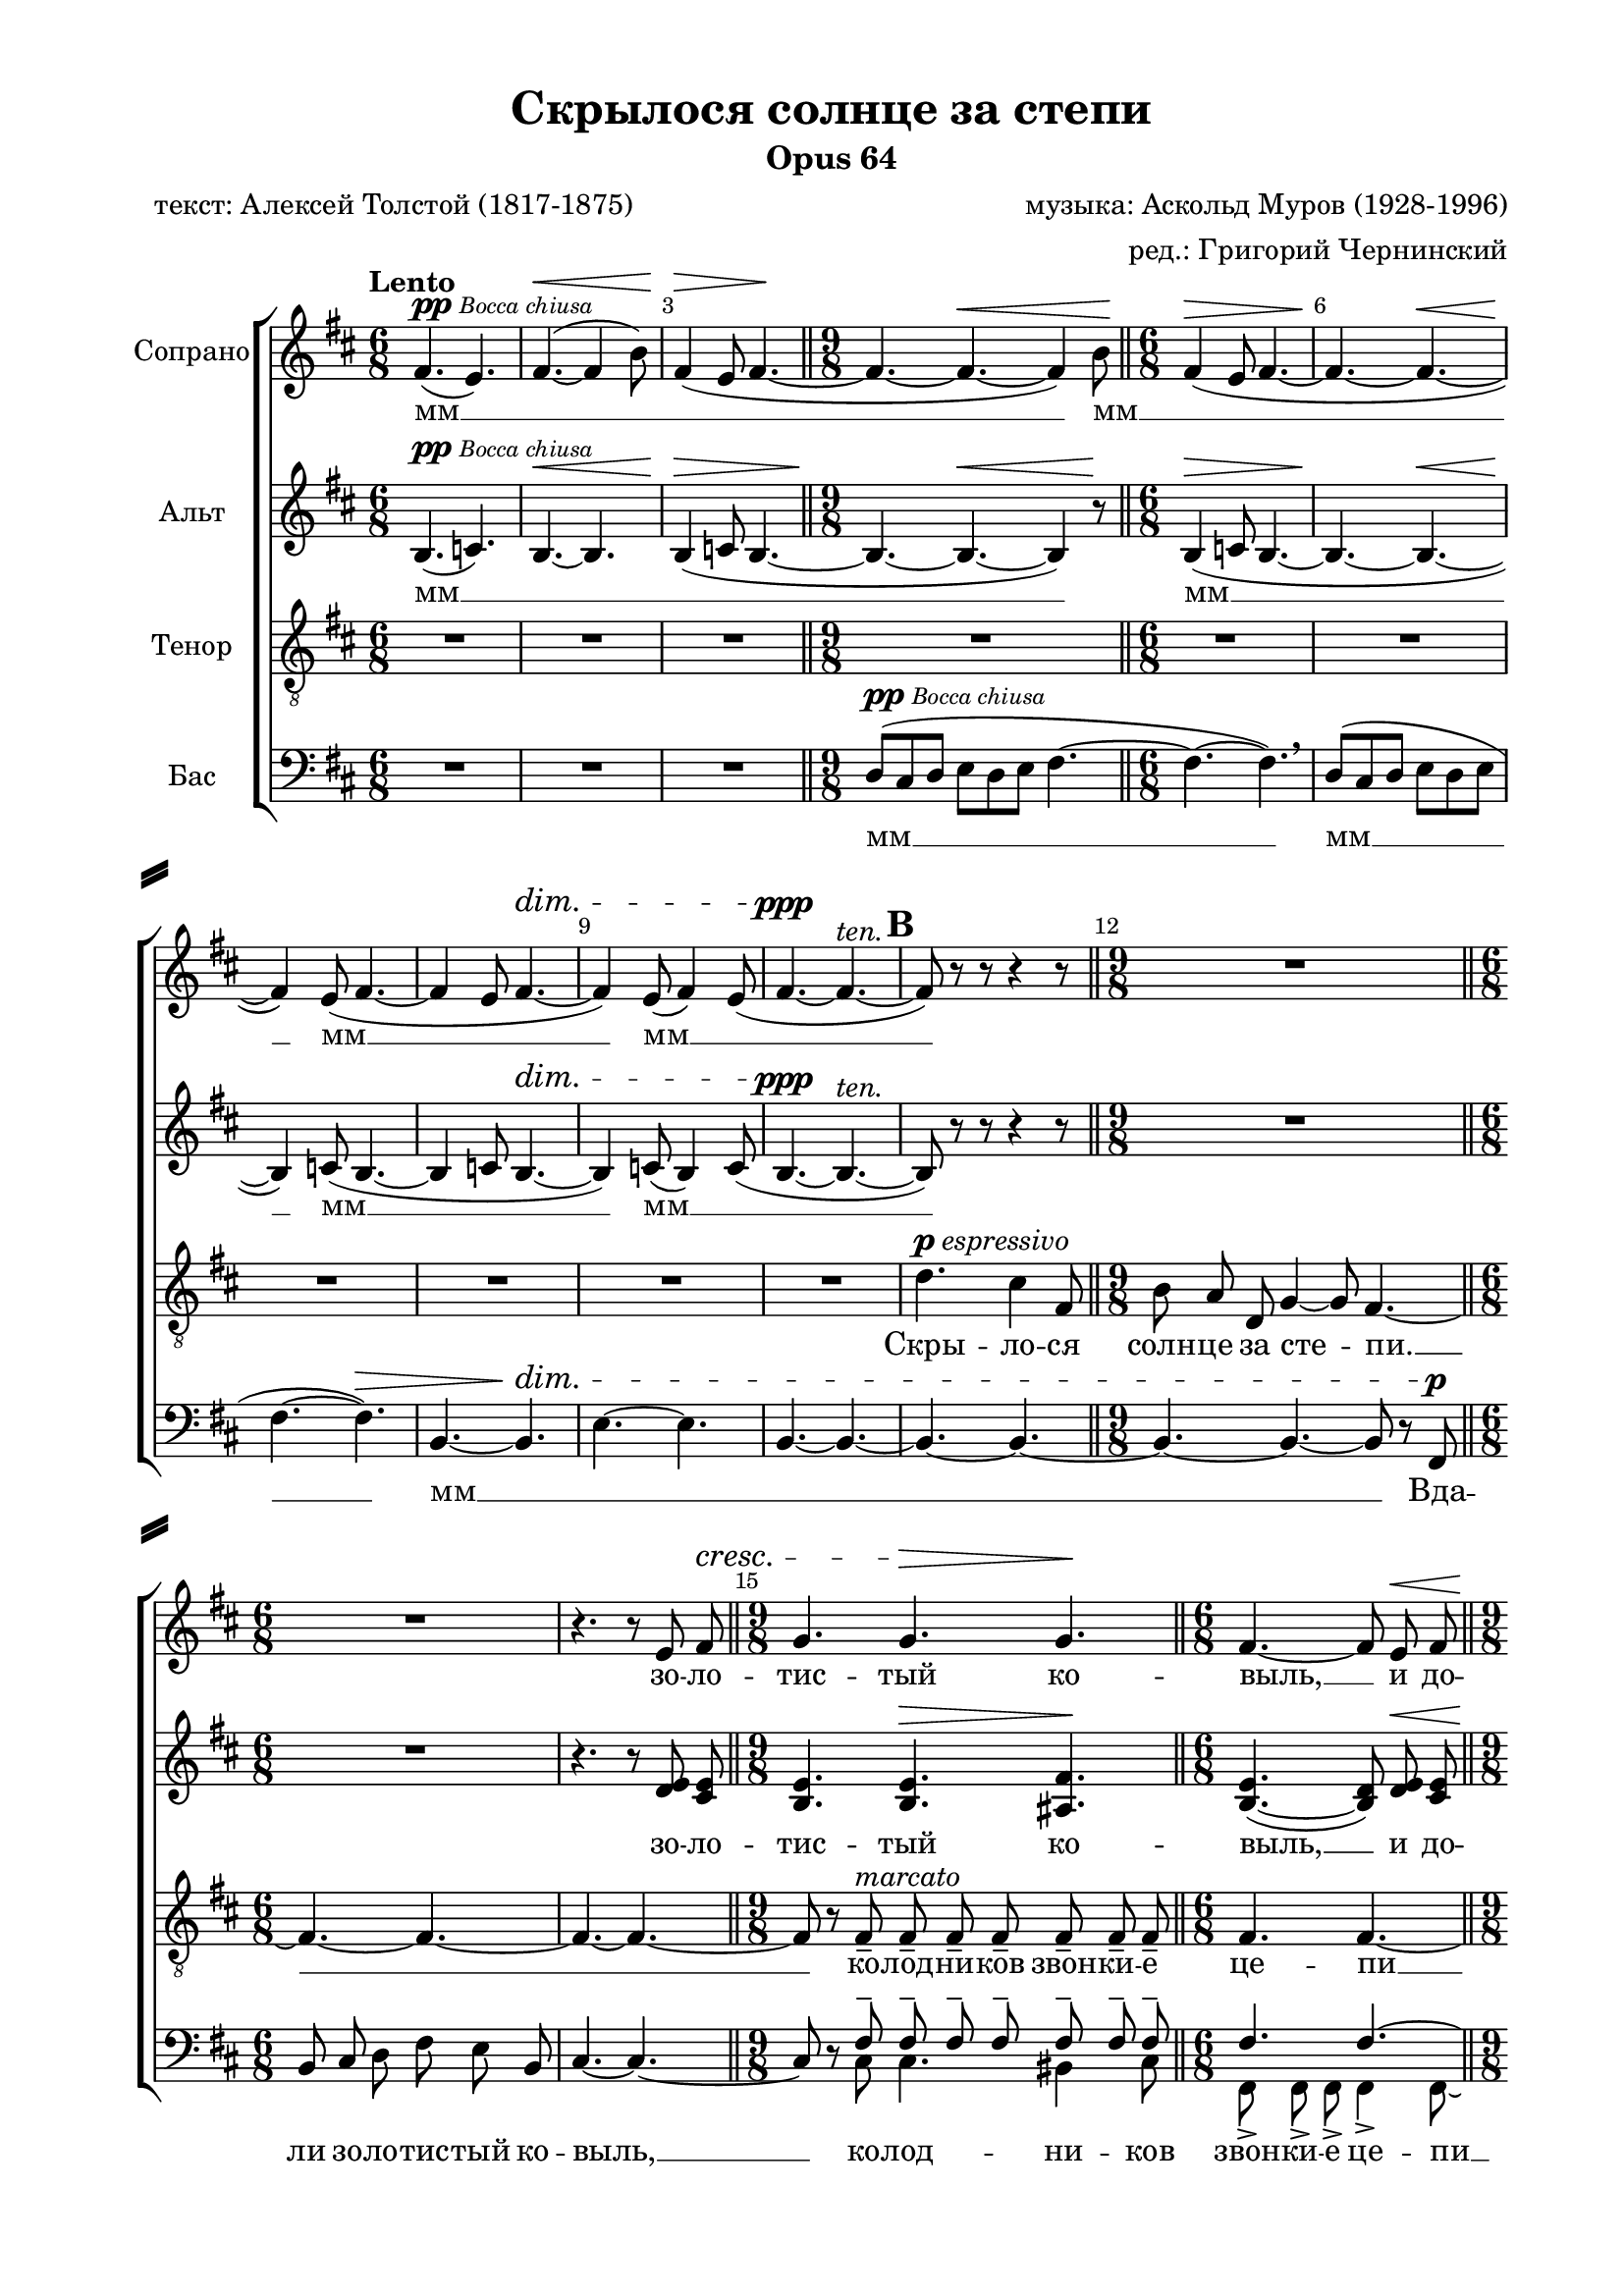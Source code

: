 \version "2.18.2"

\header {
  title = "Скрылося солнце за степи"
  subtitle = "Opus 64"
  composer = "музыка: Аскольд Муров (1928-1996)"
  arranger = "ред.: Григорий Чернинский"
  poet = "текст: Алексей Толстой (1817-1875)"
  % Удалить строку версии LilyPond 
  tagline = ##f
}

#(set-global-staff-size 19)

\paper {
  #(set-default-paper-size "a4")
  top-margin = 10
  left-margin = 20
  right-margin = 15
  bottom-margin = 15
  system-separator-markup = \slashSeparator
  %ragged-bottom = ##f
  %ragged-last-bottom = ##f
}

global = {
  \key b \minor
  \numericTimeSignature
  \time 6/8
  \autoBeamOff
  \dynamicUp
}

db=\bar "||"
six= {\db \time 6/8}
nine= { \db \time 9/8}
white = {\once \override Staff.TimeSignature.whiteout = ##t}

soprano = \relative c' {
  \global
  \override Score.BarNumber.break-visibility = #end-of-line-invisible
  \set Score.barNumberVisibility = #(every-nth-bar-number-visible 3)
  \set Score.markFormatter = #format-mark-box-numbers
  \tempo Lento
  % Вписывайте музыку сюда
  fis4.(^\markup {\dynamic pp \tiny \italic "Bocca chiusa" } e) | fis~(\< fis4 b8) | 
  fis4(\> e8 fis4.~\! \nine fis~ fis~\< fis4) b8\! \six
  fis4(\> e8 fis4.~ | fis~\! fis~\< | fis4\!) e8( fis4.~ | fis4 e8 fis4.\dim~ | fis4) e8( fis4) e8( |
  fis4.~\ppp fis~^\markup\italic ten. | \mark #2 fis8) r r r4 r8
  \nine R1*9/8 \six R1*6/8 |
  r4. r8 e8 fis\cresc \nine g4. g\> g\!
  \six fis4.~ fis8 e\< fis \nine g4.\> g g\! |
  fis4\< \breathe fis8 g fis g\! a g a \six fis4.\> c'~ | c~ c8\! r r | R1*6/8 | R
  \nine \mark \default r8 d,[(\p e]) f\< f f f e f\! \six a!4.\> a\!
  
  \nine r8 d,[( e]) f\< f f f\! e f \db \time 12/8 aes4.~\> aes~ aes~\! aes8 r\ppp g! |
  e!4\< \glissando b'8 b4.~\> b4 b8 g\! g g \six fis!4 fis8~ fis r fis \nine
  e4.\pp b'4 b8\> g g g | fis4.~\ppp fis8 r r r4 g8->^\markup{\dynamic f \italic energico } |
  c-> g-> a!->\< b4.~-> b8 r\ff b | \mark \default e4. d4 g,8 c b a \six b4. e,4 \breathe e8 |
  a4. a4 fis8 | b4.~\< b4 b8\! \nine \mark \default c8 b b d b b dis b b |
  c b b d? b b e([ b]) b \six c b b e b b |
  <b fis'>4. b8 <b d>[( <c e>]) | \mark \default <b fis'> q <c e> <b fis'> q <c e> | <b fis'>4.~ q8 <b d>([ <c e>] |
  <b fis'>4) <c e>8( <b fis'>4) <c e>8( | <b fis'>8[^\markup \italic dim. <c e> <b fis'>] <fis b>)\mf r q |
  <e c'> <fis b> q <g d'> <fis b>\< q | <e c'> <fis b>\f r r4 q8 | <e c'> <fis b> q <g d'> <fis b> q |
  <e c'>[(^\markup \italic dim. <fis b>]) r r4 q8
  \nine <e c'>\> q q <fis b> q\! r r4 q8 | <e c'>^\markup \italic rit. q\> q <fis b>4.~ q~ 
  \white \six q8\pp r r r4. |
  \mark \default \tempo "Allargando e rubato" R1*6/8 | << R1*6/8 { s4 s\fermata s } >> | R1*6/8*5 | \mark \default
  R1*6/8 | 
  %page 11
  \nine R1*9/8 \six R1*6/8 | r4. r8 e\p fis 
  \nine g4. g g \six fis4.~ fis8 \breathe e fis
  \nine g4. g g | fis4 \breathe e8 fis e\< fis g fis g\!
  \six \mark #10 fis4. c'4.~ | c~ c8 r r | R1*6/8 |
  r4. r4 fis,8--\p | fis-- fis-- fis-- fis-- fis-- fis-- | 
  fis4.~-- fis~\pp | 
  fis~^\markup \italic "molto rit." fis~ |
  fis8~\pp fis fis fis-- fis-- fis-- |
  fis4.~ fis~\dim | fis~ fis~ fis8\pppp r r r4.\fermata \bar "|."
}

alto = \relative c' {
  \global
  % Вписывайте музыку сюда
  b4.(^\markup {\dynamic pp \tiny \italic "Bocca chiusa" } c) | b~\< b | b4(\> c8 b4.~ \nine b~\! b~\< b4) r8\!
  \six b4(\> c8 b4.~ | b~\! b~\< | b4)\! c8( b4.~ | b4 c8 b4.~\dim | b4) c8( b4) c8(
  b4.~\ppp b~^\markup\italic ten. | b8) r r r4 r8 | R1*9/8 | R1*6/8 |
  r4. r8 <d e> <cis e> | <b e>4. q\> <ais fis'>\! |
  
  << { b4.~ b8 d\< cis | b4.\> ais b\! | c4 \breathe c8 c c c c c c c4.\> c~ | c~ c8\! }
     { e4.( d8) e e | e4.    e   e   | e4	   e8 e e e e e e e4.   e~ | e~ e8 } >>
  r8 r | R1*6/8 | r4. d4.\p |
  b\pp b ais4 \breathe ais8 \six b8\< b b c c c\!
  \nine b4. b4 b8 ais4. | b4 \breathe b8\< c c c\> b4.~ b8 r\ppp b |
  c4\<\glissando g'8 g4.~\> g4 g8 e\! e e \six d4 d8~ d r b |
  \nine cis4.\pp g'4 g8\> e e e | d4.~\ppp d8 r r r4 e8->\f | e-> e-> e->\< dis4.~-> dis8 r\ff b' |
  c b a b a g a e f \six g fis? g c, b c |
  %page 7
  a[( b]) c g' fis e | d c d b4.( \nine b') b b~ |
  b b b \six b8 b b b b b |
  %page 8
  fis4. fis8 b[( g]) | fis fis e fis fis g | fis4.~ fis8 b[( g] |
  fis4) g8( fis4) g8( | fis[^\markup \italic dim. g fis] b,)\mf r b | c c c d b b |
  %page 9
  c8 b\f r r4 b8 | c b b d b b | c[(^\markup \italic dim. b]) r r4 b8 |
  \nine c\> c c b b\! r r4 b8 | c^\markup \italic rit. c\> c b4.~ b~ \six b8\pp r r r4. |
  %page 10
  R1*6/8 | << R1*6/8 { s4 s\fermata s } >> | R1*6/8*2 |
  d8([\p\< cis d] e[ d e]) | fis4.~\! fis~ | <fis b,>~\> q~ 
  | q~\ppp q~ |
  %page 11
  \nine q~ q~ q~ \six q~ q~ | q8 r r r
  << { e\p e | e4. e e  | e( d8) \breathe e e }
     { d cis!| b4. b ais| b( b8) 	    d cis } >>
  %page 12
  << { e4. e   e | e4 \breathe e8 e e\< e e e e\! | e4. e~ | e~ e8 }
     { b4. ais b | c4          c8 c c   c c c c   | c4. c~ | c~ c8 } >>
  r8 r | R1*6/8 |
  %page 13
  r4. r4 fis8--\p | fis-- e-- b-- fis'-- e-- b-- | <c e>4.~ q~\pp q~^\markup \italic "molto rit." q~ |
  q8\pp~ q q q-- q-- q-- | <b dis>4.~-- q~\dim | q~ q~ | q8\pppp r r r4.\fermata
  
  
}

tenor = \relative c' {
  \global
  % Вписывайте музыку сюда
  R1*6/8*3 | R1*9/8 | R1*6/8*6 | 
  %page 2
  d4.^\markup {\dynamic p \italic espressivo } cis4 fis,8 | b a d, g4~ g8 fis4.~ | fis~  fis~ |
  fis~ fis~ | fis8 r8 fis8--^\markup \italic marcato fis-- fis-- fis-- fis-- fis-- fis-- |
  %page 3
  fis4. fis~ | fis8 r^\markup \italic espressivo fis-- fis-- fis-- fis-- fis-- fis-- fis-- |
  fis4.~ fis~ fis8 r d\< | b' a\! g a g fis |
  %page 4
  e4. d8 r r | R1*6/8*2 |
  r8 d[(\p e]) f f\< f f e f\! | a!4.\> a\! |
  %page 5
  r8 d,[( e]) f\< f f f\! e f | aes4.~\> aes~ aes~\! aes8 r g\ppp |
  e!4\<\glissando b'8 b4.~\> b4 b8 g\! g g | fis!4 fis8~ fis r d |
  %page 6
  e4.\pp b'4 b8\> g g g | fis4.~\ppp fis8 r r r4 g8->\f | g-> g-> g->\< fis4.~-> fis8 r\ff b |
  e4. d4 g,8 c b a | b4. e,4 \breathe e8 |
  %page 7
  a4. a4 fis8 | b4.~\< b4 b8\! | c b b d b b dis b b |
  c b b d! b b e[( b]) b | c b b e b b |
  %page 8
  fis'4. e4 \breathe d8->\fff | g4.->^\markup \italic marcatissimo fis4-> b,8-> | e-> d-> cis-> d4.-> |
  b4 b8 c b a | e'4 e8 e\> e e\! | e4.~\< e4\! \breathe e8\f |
  %page 9
  e b c d4. | a4.~ a8 r d | d a b c c c |
  fis,4. g4 a8 b4.~ | b~^\markup\italic rit. \> b~ b~ \white | b8\pp r r r4. |
  %page 10
  R1*6/8 | << R1*6/8 { s4 s\fermata s } >> | R1*6/8*5 |
  d4.\mp\< cis!4 fis,8 |
  %page 11
  b\!^\markup\italic espressivo a d, g4~ g8 fis4.~ | fis~ fis~ | fis~ fis~ |
  fis8 r fis-- fis-- fis-- fis-- fis-- fis-- fis-- | fis4.-- fis~-- |
  %page 12
  fis8 r fis-- fis-- fis-- fis-- fis-- fis-- fis-- | fis4.~ fis~ fis8 r d |
  b' a g a g fis | e4.\> d8\! r r R1*6/8*3
  %page 13
  r4. r4 fis8-- | fis-- fis-- fis--^\markup\italic "molto rit." fis4.-- |
  fis-- fis-- | fis--~ fis~\dim | fis~ fis~ | fis8\pppp r r r4.\fermata 
}

baritone = \relative c {
  \autoBeamOff
  \mergeDifferentlyHeadedOn
  \mergeDifferentlyDottedOn
  %page 1
  \repeat unfold 11 \skip 1
  %page 2
  s2
  \voiceOne  
    fis8-- fis-- fis-- fis-- fis-- fis-- fis--
  %page 3
    fis4. fis~ | fis8 r fis-- fis-- fis-- fis-- fis-- fis-- fis-- |
    fis4.~( fis e4) d8 
  %skip
    \repeat unfold 29 \skip 1 s8
  %page 10
  fis8\p | a g fis a g fis | a4( g8) fis r\fermata cis | e d cis e d cis |
  e4. fis~ | fis~ fis~ | fis8 s s2
  \repeat unfold 4 \skip 1 s8 
  %page 11
  s s fis8 -- fis-- fis-- fis-- fis-- fis-- fis-- | fis4.-- fis--~ |
  %page 12
  fis8 r fis-- fis-- fis-- fis-- fis-- fis-- fis-- | fis4.~ fis( e4) d8 |
}

bass = \relative c {
  \global
  % Вписывайте музыку сюда
  R1*6/8*3 | d8([^\markup {\dynamic pp \tiny \italic "Bocca chiusa" } cis d] e[ d e] fis4.~
  fis~ fis) \breathe | d8[( cis d] e[ d e] | fis4.~ fis)\> | 
  b,~ b\!\dim | e~ e | 
  %page 2
  b~ b~ | b~ b~ | b~ b~ b8 r fis\p | b cis d fis e b |
  cis4.~ cis~ | cis8 r \voiceTwo { cis cis4. bis4 cis8 |
  %page 3
  fis,-> fis-> fis-> fis4-> fis8~ | fis r cis' bis4. cis4 cis8 |
  fis,8 fis fis fis4.( e'4)  d8 } | \oneVoice b' a g a g fis |
  %page 4
  e4.\< d4\! \breathe e8\> | a, b\! c g'--^\markup\italic ten. fis-- e-- | d4.--~ d4 d8\pp |
  <g, d'>4. q <g cis>4 \breathe q8 | <g d'>8\< q q <g es'> q q\! ||
  %page 5
  <g d'>4.\> q4 q8 <g cis!>4.\! | <g d'>4 \breathe q8\< <g es'> q q\> <g d'>4.~ q8 r q\ppp |
  a!4\<\glissando e'8 e4.~\> e4 e8 c8\! c c | b4 b8~ b r g |
  %page 6
  a4.\pp e'4 e8\> c c c | b4.~\ppp b8 r r r4 b8\f-> | ais-> ais-> ais->\< b4.~-> b8 r\ff <b b'> |
  <e c'> <e b'> <e a> <e b'> <e a> <e g> <e a> e fis | g fis g c, b c |
  %page 7
  a[( b]) c g' fis e | d c d b4.~( | <b b'>) q q~ |
  q q q | q8 q q q q q |
  %page 8
  <fis' b>4. e4 \breathe d!8\fff-> | g4.-> fis4-> <b,b'>8-> | <e e'>-> <d d'>-> <cis! cis'!>-> <d d'>4.-> |
  g4 g8 c b a | e4 e8 e\> e e\! | e4.~ e~ |
  %page 9
  e~ e~ | e~ e~ | e~ e~ |
  e~ e~ e~ | e~ e~ e~ \white | e8\pp r r r4 s8 |
  %page 10
  \voiceTwo <c e>4. <b d> | <ais cis!> <b d>8 r r | <g b>4. <fis ais> |
  <g b> <fis cis'>~ | q~ q~ | q8 \oneVoice r r r4. | r b~\pp | b~\ppp b~ |
  %page 11
  b~ b~ b8 r fis\mp | b cis! d fis e b | cis4.~ cis~ |
  cis8 r \voiceTwo cis cis4. bis4 cis8 | fis,8-- fis-- fis-- fis4-- fis8--~ |
  %page 12
  fis8 r cis' bis4. cis4 cis8 | fis,8 fis fis fis4.( e'4) \breathe d8 
  \oneVoice b'8 a^\markup\italic espressivo g a g fis | e4.\< d4\> e8 | a,\< b c g'\> fis e |
  %page 13
  fis4.~\! fis~\> | fis~\! fis~ | fis~ fis4 fis,8-- \breathe | fis-- fis-- fis--^\markup\italic "molto rit." fis4.-- |
  fis-- fis-- | b4.--~ b~\dim | b~ b~ | b8\pppp r r r4.\fermata
  
  
}

sopranoVerse = \lyricmode {
  % Набирайте слова здесь
  мм __ _ _ мм __ _ мм __ мм __ _ 
  зо -- ло -- тис -- тый ко --
  выль, __ и до -- рож -- на -- я
  пыль, ко -- лод -- ни -- ков звон -- ки -- е це -- пи __
  И -- дут о -- ни с_бри -- ты -- ми лба -- ми
  ша -- га -- ют впе -- рёд тя -- же -- ло __ уг --
  рю -- _ мо __ над -- ви -- ну -- ли бро -- ви, __ на
  серд -- це раз -- думь -- е лег -- ло, __ раз -- думь -- е лег -- ло. __ Да --
  вай, брат, за -- тя -- нем мы пес -- ню, за --
  бу -- дем бе -- ду __ на -- вер -- но, та -- ка -- я невз -- го -- да, на --
  пи -- са -- на нам на ро -- ду, __ на -- вер -- но, та -- ка -- я невз --
  го -- да на -- пи -- са -- на нам на ро -- ду. __ А __ _ 
  а __
  Да -- вай, брат, за -- тя -- нем мы 
  пес -- ню, за -- бу -- дем бы -- лу -- ю бе -- ду, __ за --
  тя -- нем мы пес -- ню, за -- бу -- дем бе -- ду. __
  Зо -- ло -- тис -- тый ко -- выль и до --
  рож -- на -- я пыль, ко -- лод -- ни -- ков звон -- ки -- е
  це -- пи __
  взме -- та -- ют до -- рож -- ну -- ю пыль. __
  до -- рож -- ну -- ю пыль. __
  
}

altoVerse = \lyricmode {
  % Набирайте слова здесь
  мм __ _ _ мм __ мм __ мм __ _ 
  зо -- ло -- тис -- тый ко --
  выль, __ и до -- рож -- на -- я
  пыль, ко -- лод -- ни -- ков звон -- ки -- е це -- пи __ И -- 
  дут о -- ни, и -- дут о -- ни с_бри -- ты -- ми 
  лба -- ми, ша -- га -- ют впе -- рёд тя -- же -- ло __ уг --
  рю -- _ мо __ над -- ви -- ну -- ли бро -- ви, __ на
  серд -- це раз -- думь -- е лег -- ло, __ раз -- думь -- е лег -- ло. __ Да --
  вай, брат, за -- тя -- нем мы пес -- ню, за -- бу -- дем бы -- лу -- ю бе -- 
  ду, за -- бу -- дем бы -- лу -- ю бе -- ду __ на -- вер -- 
  но, на -- вер -- но, та -- ка -- я невз -- 
  го -- да на -- пи -- са -- на нам на ро -- ду. __ А __ _ 
  а __
  Да -- вай, брат, за -- тя -- нем мы 
  пес -- ню, за -- бу -- дем бы -- лу -- ю бе -- ду, __ за --
  тя -- нем мы пес -- ню, за -- бу -- дем бе -- ду. __
  мм __ _
  Зо -- ло -- тис -- тый ко -- выль и до --
  рож -- на -- я пыль, ко -- лод -- ни -- ков звон -- ки -- е
  це -- пи __
  взме -- та -- ют до -- рож -- ну -- ю пыль. __
  до -- рож -- ну -- ю пыль. __
  
}

tenorVerse = \lyricmode {
  % Набирайте слова здесь
  Скры -- ло -- ся солн -- це за сте -- пи. __
  ко -- лод -- ни -- ков звон -- ки -- е
  це -- пи __ взме -- та -- ют до -- рож -- ну -- ю
  пыль, __ ко -- лод -- ни -- ков звон -- ки -- е
  це -- пи
  И -- дут о -- ни с_бри -- ты -- ми лба -- ми
  ша -- га -- ют впе -- рёд тя -- же -- ло __ уг --
  рю -- _ мо __ над -- ви -- ну -- ли бро -- ви, __ на
  серд -- це раз -- думь -- е лег -- ло, __ раз -- думь -- е лег -- ло. __ Да --
  вай, брат, за -- тя -- нем мы пес -- ню, за --
  бу -- дем бе -- ду, __ на -- вер -- но, та -- ка -- я невз -- го -- да, на --
  пи -- са -- на нам на ро -- ду, __ на -- вер -- но та -- ка -- я невз --
  го -- да, да -- вай, брат, за -- тя -- нем мы пес -- 
  ню, за -- бу -- дем бе -- ду, бы -- лу -- ю бе -- ду __ за --
  тя -- нем мы пес -- ню, __ за -- тя -- нем мы пес -- ню, за -- бу -- дем бе -- ду. __
  Скры -- ло --  ся
  солн -- це за сте -- пи, __
  ко -- лод -- ни -- ков звон -- ки -- е це -- пи __
  взме -- та -- ют до -- рож -- ну -- ю пыль, __ ко --
  лод -- ни -- ков звон -- ки -- е це -- пи
  взме -- та -- ют до -- рож --
  ну -- ю пыль. __ 
}

barVerse = \lyricmode {
  \repeat unfold 18 \skip 1
  Кон --
  вой -- ны -- е мол -- ча ша -- га -- ют. Ко -- лод -- ни -- ков даль -- ше ве --
  дут. мм __ 
}

bassVerse = \lyricmode {
  % Набирайте слова здесь
  мм __ мм __ мм __ _ _
  Вда -- ли зо -- ло -- тис -- тый ко -- выль, __ ко -- лод -- ни -- ков
  звон -- ки -- е це -- пи __ взме -- та -- ют до -- 
  рож -- ну -- ю пыль, __ ко -- лод -- ни -- ков звон -- ки -- е
  це -- пи взме -- та -- ют до -- рож -- ну -- ю пыль. __ И --
  дут о -- ни, и -- дут о -- ни с_бри -- ты -- ми
  лба -- ми, ша -- га -- ют впе -- рёд тя -- же -- ло __ уг --
  рю -- _ мо __ над -- ви -- ну -- ли бро -- ви, __ на
  серд -- це раз -- думь -- е лег -- ло, __ раз -- думь -- е лег -- ло. __ Да --
  вай, брат, за -- тя -- нем мы пес -- ню, за -- бу -- дем бы -- лу -- ю бе --
  ду, за -- бу -- дем бы -- лу -- ю бе -- ду __ на -- вер --
  но, на -- вер -- но, та -- ка -- я невз --
  го -- да, да -- вай, брат за -- тя -- нем мы пес -- 
  ню, за -- бу -- дем бе -- ду, бы -- лу -- ю бе -- ду. __ 
  мм __ _ _ _ мм __ _ _ мм __ мм __ 
  Вда -- ли зо -- ло -- тис -- тый ко -- выль, __ 
  ко -- лод -- ни -- ков звон -- ки -- е це -- пи __
  взме -- та -- ют до -- рож -- ну -- ю пыль. __ Ко --
  лод -- ни -- ков звон -- ки -- е це -- пи взме -- та -- ют до -- рож -- ну -- ю
  пыль __ взме -- та -- ют до -- рож --
  ну -- ю пыль. __
}



\score {
  \new ChoirStaff <<
    \new Staff \with {
      midiInstrument = "voice oohs"
      instrumentName = "Сопрано"
    } { \soprano }
    \addlyrics { \sopranoVerse }
    \new Staff \with {
      midiInstrument = "voice oohs"
      instrumentName = "Альт"
    } { \alto }
    \addlyrics { \altoVerse }
    \new Staff \with {
      midiInstrument = "voice oohs"
      instrumentName = "Тенор"
    } { \clef "treble_8" \tenor }
    \addlyrics { \tenorVerse }
    \new Staff = "bass" \with {
      midiInstrument = "voice oohs"
      instrumentName = "Бас"
    } << \clef bass \new Voice = "baritone" { \baritone }
         \new Voice = "bass" { \bass } >> 
    \new Lyrics \with { alignAboveContext = "bass" } \lyricsto "baritone" { \barVerse }
    \new Lyrics \lyricsto "bass" { \bassVerse }
  >>
  \layout { }
  \midi {
    \tempo 4=100
  }
}
